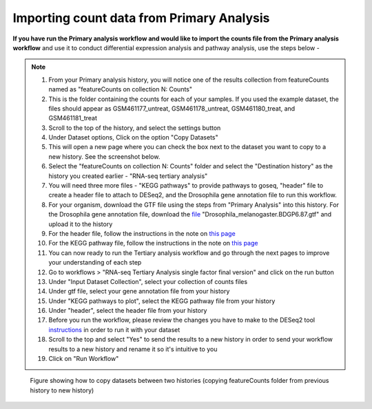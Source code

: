 **Importing count data from Primary Analysis**
==============================================

**If you have run the Primary analysis workflow and would like to import the counts file from the Primary analysis workflow** and use it to conduct differential expression analysis and pathway analysis, use the steps below -

.. note::

  1. From your Primary analysis history, you will notice one of the results collection from featureCounts named as "featureCounts on collection N: Counts"
  2. This is the folder containing the counts for each of your samples. If you used the example dataset, the files should appear as GSM461177_untreat, GSM461178_untreat, GSM461180_treat, and GSM461181_treat
  3. Scroll to the top of the history, and select the settings button
  4. Under Dataset options, Click on the option "Copy Datasets"
  5. This will open a new page where you can check the box next to the dataset you want to copy to a new history. See the screenshot below.
  6. Select the "featureCounts on collection N: Counts" folder and select the "Destination history" as the history you created earlier - "RNA-seq tertiary analysis"
  7. You will need three more files - "KEGG pathways" to provide pathways to goseq, "header" file to create a header file to attach to DESeq2, and the Drosophila gene annotation file to run this workflow.
  8. For your organism, download the GTF file using the steps from "Primary Analysis" into this history. For the Drosophila gene annotation file, download the `file <https://zenodo.org/record/1185122>`_ "Drosophila_melanogaster.BDGP6.87.gtf" and upload it to the history
  9. For the header file, follow the instructions in the note on `this page <https://galaxy-tutorial.readthedocs.io/en/latest/Tertiary%20analysis/Analysis%20of%20differential%20gene%20expression/Expression%20and%20annotation%20of%20differentially%20expressed%20genes/>`_
  10. For the KEGG pathway file, follow the instructions in the note on `this page <https://galaxy-tutorial.readthedocs.io/en/latest/Tertiary%20analysis/Functional%20enrichment%20analysis%20of%20differentially%20expressed%20genes/KEGG%20pathway%20analysis/>`_
  11. You can now ready to run the Tertiary analysis workflow and go through the next pages to improve your understanding of each step
  12. Go to workflows > "RNA-seq Tertiary Analysis single factor final version" and click on the run button
  13. Under "Input Dataset Collection", select your collection of counts files
  14. Under gtf file, select your gene annotation file from your history
  15. Under "KEGG pathways to plot", select the KEGG pathway file from your history
  16. Under "header", select the header file from your history
  17. Before you run the workflow, please review the changes you have to make to the DESeq2 tool `instructions <https://galaxy-tutorial.readthedocs.io/en/latest/Tertiary%20analysis/Analysis%20of%20differential%20gene%20expression/Identification%20of%20differentially%20expressed%20genes/>`_ in order to run it with your dataset
  18. Scroll to the top and select "Yes" to send the results to a new history in order to send your workflow results to a new history and rename it so it's intuitive to you
  19. Click on "Run Workflow"

.. figure:: /images/copying_datasets.png
   :width: 900
   :height: 250
   :alt: Copying datasets
   
   Figure showing how to copy datasets between two histories (copying featureCounts folder from previous history to new history)
